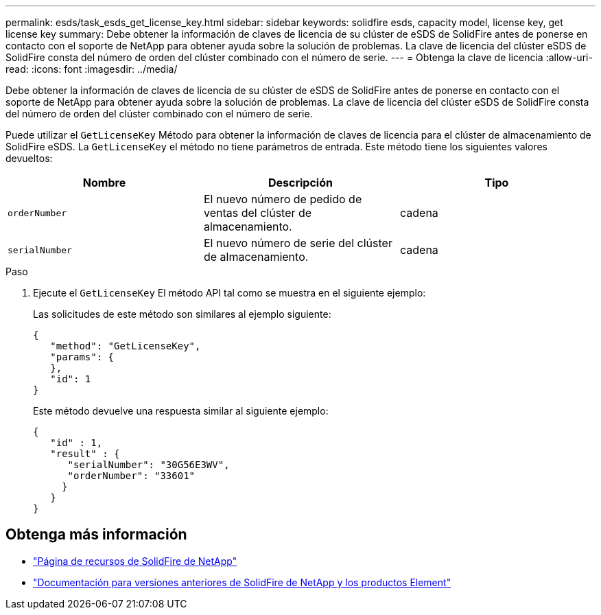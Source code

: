 ---
permalink: esds/task_esds_get_license_key.html 
sidebar: sidebar 
keywords: solidfire esds, capacity model, license key, get license key 
summary: Debe obtener la información de claves de licencia de su clúster de eSDS de SolidFire antes de ponerse en contacto con el soporte de NetApp para obtener ayuda sobre la solución de problemas. La clave de licencia del clúster eSDS de SolidFire consta del número de orden del clúster combinado con el número de serie. 
---
= Obtenga la clave de licencia
:allow-uri-read: 
:icons: font
:imagesdir: ../media/


[role="lead"]
Debe obtener la información de claves de licencia de su clúster de eSDS de SolidFire antes de ponerse en contacto con el soporte de NetApp para obtener ayuda sobre la solución de problemas. La clave de licencia del clúster eSDS de SolidFire consta del número de orden del clúster combinado con el número de serie.

Puede utilizar el `GetLicenseKey` Método para obtener la información de claves de licencia para el clúster de almacenamiento de SolidFire eSDS. La `GetLicenseKey` el método no tiene parámetros de entrada. Este método tiene los siguientes valores devueltos:

[cols="3*"]
|===
| Nombre | Descripción | Tipo 


 a| 
`orderNumber`
 a| 
El nuevo número de pedido de ventas del clúster de almacenamiento.
 a| 
cadena



 a| 
`serialNumber`
 a| 
El nuevo número de serie del clúster de almacenamiento.
 a| 
cadena

|===
.Paso
. Ejecute el `GetLicenseKey` El método API tal como se muestra en el siguiente ejemplo:
+
Las solicitudes de este método son similares al ejemplo siguiente:

+
[listing]
----

{
   "method": "GetLicenseKey",
   "params": {
   },
   "id": 1
}
----
+
Este método devuelve una respuesta similar al siguiente ejemplo:

+
[listing]
----

{
   "id" : 1,
   "result" : {
      "serialNumber": "30G56E3WV",
      "orderNumber": "33601"
     }
   }
}
----




== Obtenga más información

* https://www.netapp.com/data-storage/solidfire/documentation/["Página de recursos de SolidFire de NetApp"^]
* https://docs.netapp.com/sfe-122/topic/com.netapp.ndc.sfe-vers/GUID-B1944B0E-B335-4E0B-B9F1-E960BF32AE56.html["Documentación para versiones anteriores de SolidFire de NetApp y los productos Element"^]


